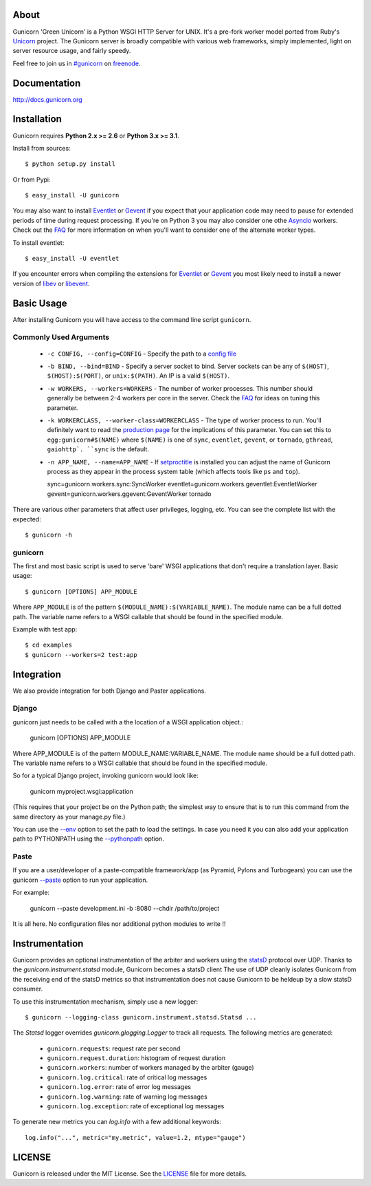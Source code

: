 About
-----

Gunicorn 'Green Unicorn' is a Python WSGI HTTP Server for UNIX. It's a pre-fork
worker model ported from Ruby's Unicorn_ project. The Gunicorn server is broadly
compatible with various web frameworks, simply implemented, light on server
resource usage, and fairly speedy.

Feel free to join us in `#gunicorn`_ on freenode_.

.. image::
    https://secure.travis-ci.org/benoitc/gunicorn.png?branch=master
    :alt: Build Status
    :target: https://travis-ci.org/benoitc/gunicorn

Documentation
-------------

http://docs.gunicorn.org

Installation
------------

Gunicorn requires **Python 2.x >= 2.6** or **Python 3.x >= 3.1**.

Install from sources::

  $ python setup.py install

Or from Pypi::

  $ easy_install -U gunicorn

You may also want to install Eventlet_ or Gevent_ if you expect that your
application code may need to pause for extended periods of time during
request processing. If you're on Python 3 you may also consider one othe Asyncio_ workers. Check out the FAQ_ for more information on when you'll
want to consider one of the alternate worker types.

To install eventlet::

    $ easy_install -U eventlet

If you encounter errors when compiling the extensions for Eventlet_ or
Gevent_ you most likely need to install a newer version of libev_ or libevent_.

Basic Usage
-----------

After installing Gunicorn you will have access to the command line script
``gunicorn``.

Commonly Used Arguments
+++++++++++++++++++++++

  * ``-c CONFIG, --config=CONFIG`` - Specify the path to a `config file`_
  * ``-b BIND, --bind=BIND`` - Specify a server socket to bind. Server sockets
    can be any of ``$(HOST)``, ``$(HOST):$(PORT)``, or ``unix:$(PATH)``.
    An IP is a valid ``$(HOST)``.
  * ``-w WORKERS, --workers=WORKERS`` - The number of worker processes. This
    number should generally be between 2-4 workers per core in the server.
    Check the FAQ_ for ideas on tuning this parameter.
  * ``-k WORKERCLASS, --worker-class=WORKERCLASS`` - The type of worker process
    to run. You'll definitely want to read the `production page`_ for the
    implications of this parameter. You can set this to ``egg:gunicorn#$(NAME)``
    where ``$(NAME)`` is one of ``sync``, ``eventlet``, ``gevent``, or
    ``tornado``, ``gthread``, ``gaiohttp`. ``sync`` is the default.
  * ``-n APP_NAME, --name=APP_NAME`` - If setproctitle_ is installed you can
    adjust the name of Gunicorn process as they appear in the process system
    table (which affects tools like ``ps`` and ``top``).

    sync=gunicorn.workers.sync:SyncWorker
    eventlet=gunicorn.workers.geventlet:EventletWorker
    gevent=gunicorn.workers.ggevent:GeventWorker
    tornado

There are various other parameters that affect user privileges, logging, etc.
You can see the complete list with the expected::

    $ gunicorn -h

gunicorn
++++++++

The first and most basic script is used to serve 'bare' WSGI applications
that don't require a translation layer. Basic usage::

    $ gunicorn [OPTIONS] APP_MODULE

Where ``APP_MODULE`` is of the pattern ``$(MODULE_NAME):$(VARIABLE_NAME)``. The
module name can be a full dotted path. The variable name refers to a WSGI
callable that should be found in the specified module.

Example with test app::

    $ cd examples
    $ gunicorn --workers=2 test:app

Integration
-----------

We also provide integration for both Django and Paster applications.

Django
++++++

gunicorn just needs to be called with a the location of a WSGI
application object.:

    gunicorn [OPTIONS] APP_MODULE

Where APP_MODULE is of the pattern MODULE_NAME:VARIABLE_NAME. The module
name should be a full dotted path. The variable name refers to a WSGI
callable that should be found in the specified module.

So for a typical Django project, invoking gunicorn would look like:

    gunicorn myproject.wsgi:application

(This requires that your project be on the Python path; the simplest way
to ensure that is to run this command from the same directory as your
manage.py file.)

You can use the
`--env <http://docs.gunicorn.org/en/latest/settings.html#raw-env>`_ option
to set the path to load the settings. In case you need it you can also
add your application path to PYTHONPATH using the
`--pythonpath <http://docs.gunicorn.org/en/latest/settings.html#pythonpath>`_
option.

Paste
+++++

If you are a user/developer of a paste-compatible framework/app (as
Pyramid, Pylons and Turbogears) you can use the gunicorn
`--paste <http://docs.gunicorn.org/en/latest/settings.html#paste>`_ option
to run your application.

For example:

    gunicorn --paste development.ini -b :8080 --chdir /path/to/project

It is all here. No configuration files nor additional python modules to
write !!

Instrumentation
---------------

Gunicorn provides an optional instrumentation of the arbiter and
workers using the statsD_ protocol over UDP. Thanks to the 
`gunicorn.instrument.statsd` module, Gunicorn becomes a statsD client
The use of UDP cleanly isolates Gunicorn from the receiving end of the statsD
metrics so that instrumentation does not cause Gunicorn to be heldeup by a slow
statsD consumer.

To use this instrumentation mechanism, simply use a new logger::

    $ gunicorn --logging-class gunicorn.instrument.statsd.Statsd ...

The `Statsd` logger overrides `gunicorn.glogging.Logger` to track
all requests. The following metrics are generated:

  * ``gunicorn.requests``: request rate per second
  * ``gunicorn.request.duration``: histogram of request duration
  * ``gunicorn.workers``: number of workers managed by the arbiter (gauge)
  * ``gunicorn.log.critical``: rate of critical log messages
  * ``gunicorn.log.error``: rate of error log messages
  * ``gunicorn.log.warning``: rate of warning log messages
  * ``gunicorn.log.exception``: rate of exceptional log messages

To generate new metrics you can `log.info` with a few additional keywords::

    log.info("...", metric="my.metric", value=1.2, mtype="gauge")

LICENSE
-------

Gunicorn is released under the MIT License. See the LICENSE_ file for more
details.

.. _Unicorn: http://unicorn.bogomips.org/
.. _`#gunicorn`: http://webchat.freenode.net/?channels=gunicorn
.. _freenode: http://freenode.net
.. _Eventlet: http://eventlet.net
.. _Gevent: http://gevent.org
.. _Asyncio: https://docs.python.org/3/library/asyncio.html
.. _FAQ: http://docs.gunicorn.org/en/latest/faq.html
.. _libev: http://software.schmorp.de/pkg/libev.html
.. _libevent: http://monkey.org/~provos/libevent
.. _`production page`: http://docs.gunicorn.org/en/latest/deploy.html
.. _`config file`: http://docs.gunicorn.org/en/latest/configure.html
.. _setproctitle: http://pypi.python.org/pypi/setproctitle/
.. _statsD: http://github.com/etsy/statsd
.. _LICENSE: http://github.com/benoitc/gunicorn/blob/master/LICENSE
